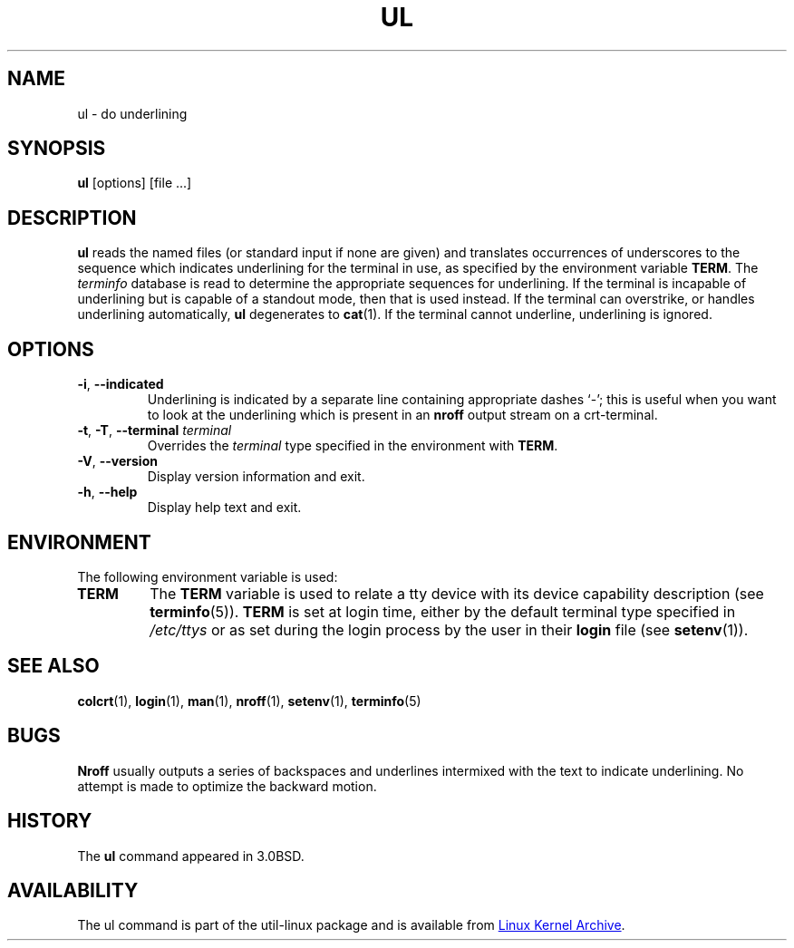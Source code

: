 .\" Copyright (c) 1980, 1991, 1993
.\"	The Regents of the University of California.  All rights reserved.
.\"
.\" Redistribution and use in source and binary forms, with or without
.\" modification, are permitted provided that the following conditions
.\" are met:
.\" 1. Redistributions of source code must retain the above copyright
.\"    notice, this list of conditions and the following disclaimer.
.\" 2. Redistributions in binary form must reproduce the above copyright
.\"    notice, this list of conditions and the following disclaimer in the
.\"    documentation and/or other materials provided with the distribution.
.\" 3. All advertising materials mentioning features or use of this software
.\"    must display the following acknowledgement:
.\"	This product includes software developed by the University of
.\"	California, Berkeley and its contributors.
.\" 4. Neither the name of the University nor the names of its contributors
.\"    may be used to endorse or promote products derived from this software
.\"    without specific prior written permission.
.\"
.\" THIS SOFTWARE IS PROVIDED BY THE REGENTS AND CONTRIBUTORS ``AS IS'' AND
.\" ANY EXPRESS OR IMPLIED WARRANTIES, INCLUDING, BUT NOT LIMITED TO, THE
.\" IMPLIED WARRANTIES OF MERCHANTABILITY AND FITNESS FOR A PARTICULAR PURPOSE
.\" ARE DISCLAIMED.  IN NO EVENT SHALL THE REGENTS OR CONTRIBUTORS BE LIABLE
.\" FOR ANY DIRECT, INDIRECT, INCIDENTAL, SPECIAL, EXEMPLARY, OR CONSEQUENTIAL
.\" DAMAGES (INCLUDING, BUT NOT LIMITED TO, PROCUREMENT OF SUBSTITUTE GOODS
.\" OR SERVICES; LOSS OF USE, DATA, OR PROFITS; OR BUSINESS INTERRUPTION)
.\" HOWEVER CAUSED AND ON ANY THEORY OF LIABILITY, WHETHER IN CONTRACT, STRICT
.\" LIABILITY, OR TORT (INCLUDING NEGLIGENCE OR OTHERWISE) ARISING IN ANY WAY
.\" OUT OF THE USE OF THIS SOFTWARE, EVEN IF ADVISED OF THE POSSIBILITY OF
.\" SUCH DAMAGE.
.\"
.\"     @(#)ul.1	8.1 (Berkeley) 6/6/93
.\"
.TH UL "1" "September 2011" "util-linux" "User Commands"
.SH NAME
ul \- do underlining
.SH SYNOPSIS
.B ul
[options] [file ...]
.SH DESCRIPTION
.B ul
reads the named files (or standard input if none are given) and translates
occurrences of underscores to the sequence which indicates underlining for
the terminal in use, as specified by the environment variable
.BR TERM .
The
.I terminfo
database is read to determine the appropriate sequences for underlining.  If
the terminal is incapable of underlining but is capable of a standout mode,
then that is used instead.  If the terminal can overstrike, or handles
underlining automatically,
.B ul
degenerates to
.BR cat (1).
If the terminal cannot underline, underlining is ignored.
.SH OPTIONS
.TP
\fB\-i\fR, \fB\-\-indicated\fR
Underlining is indicated by a separate line containing appropriate dashes
`\-'; this is useful when you want to look at the underlining which is
present in an
.B nroff
output stream on a crt-terminal.
.TP
\fB\-t\fR, \fB\-T\fR, \fB\-\-terminal\fR \fIterminal\fR
.It Fl t Ar terminal
Overrides the
.I terminal
type specified in the environment with
.BR TERM .
.TP
\fB\-V\fR, \fB\-\-version\fR
Display version information and exit.
.TP
\fB\-h\fR, \fB\-\-help\fR
Display help text and exit.
.SH ENVIRONMENT
The following environment variable is used:
.TP
.B TERM
The
.B TERM
variable is used to relate a tty device with its device capability
description (see
.BR terminfo (5)).
.B TERM
is set at login time, either by the default terminal type specified in
.I /etc/ttys
or as set during the login process by the user in their
.B login
file (see
.BR setenv (1)).
.SH SEE ALSO
.BR colcrt (1),
.BR login (1),
.BR man (1),
.BR nroff (1),
.BR setenv (1),
.BR terminfo (5)
.SH BUGS
.B Nroff
usually outputs a series of backspaces and underlines intermixed with the
text to indicate underlining.  No attempt is made to optimize the backward
motion.
.SH HISTORY
The
.B ul
command appeared in 3.0BSD.
.SH AVAILABILITY
The ul command is part of the util-linux package and is available from
.UR ftp://\:ftp.kernel.org\:/pub\:/linux\:/utils\:/util-linux/
Linux Kernel Archive
.UE .
